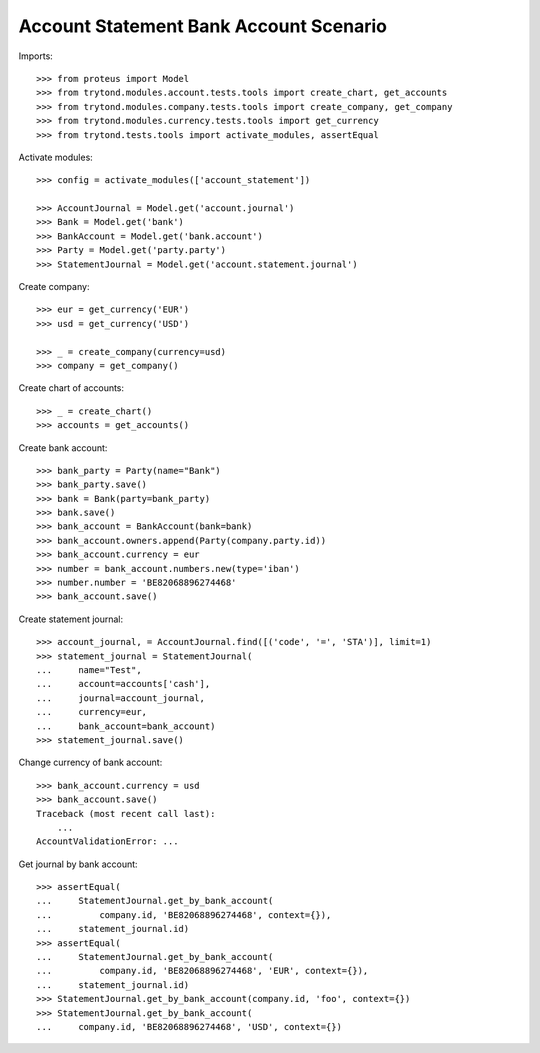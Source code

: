 =======================================
Account Statement Bank Account Scenario
=======================================

Imports::

    >>> from proteus import Model
    >>> from trytond.modules.account.tests.tools import create_chart, get_accounts
    >>> from trytond.modules.company.tests.tools import create_company, get_company
    >>> from trytond.modules.currency.tests.tools import get_currency
    >>> from trytond.tests.tools import activate_modules, assertEqual

Activate modules::

    >>> config = activate_modules(['account_statement'])

    >>> AccountJournal = Model.get('account.journal')
    >>> Bank = Model.get('bank')
    >>> BankAccount = Model.get('bank.account')
    >>> Party = Model.get('party.party')
    >>> StatementJournal = Model.get('account.statement.journal')

Create company::

    >>> eur = get_currency('EUR')
    >>> usd = get_currency('USD')

    >>> _ = create_company(currency=usd)
    >>> company = get_company()

Create chart of accounts::

    >>> _ = create_chart()
    >>> accounts = get_accounts()

Create bank account::

    >>> bank_party = Party(name="Bank")
    >>> bank_party.save()
    >>> bank = Bank(party=bank_party)
    >>> bank.save()
    >>> bank_account = BankAccount(bank=bank)
    >>> bank_account.owners.append(Party(company.party.id))
    >>> bank_account.currency = eur
    >>> number = bank_account.numbers.new(type='iban')
    >>> number.number = 'BE82068896274468'
    >>> bank_account.save()

Create statement journal::

    >>> account_journal, = AccountJournal.find([('code', '=', 'STA')], limit=1)
    >>> statement_journal = StatementJournal(
    ...     name="Test",
    ...     account=accounts['cash'],
    ...     journal=account_journal,
    ...     currency=eur,
    ...     bank_account=bank_account)
    >>> statement_journal.save()

Change currency of bank account::

    >>> bank_account.currency = usd
    >>> bank_account.save()
    Traceback (most recent call last):
        ...
    AccountValidationError: ...

Get journal by bank account::

    >>> assertEqual(
    ...     StatementJournal.get_by_bank_account(
    ...         company.id, 'BE82068896274468', context={}),
    ...     statement_journal.id)
    >>> assertEqual(
    ...     StatementJournal.get_by_bank_account(
    ...         company.id, 'BE82068896274468', 'EUR', context={}),
    ...     statement_journal.id)
    >>> StatementJournal.get_by_bank_account(company.id, 'foo', context={})
    >>> StatementJournal.get_by_bank_account(
    ...     company.id, 'BE82068896274468', 'USD', context={})
